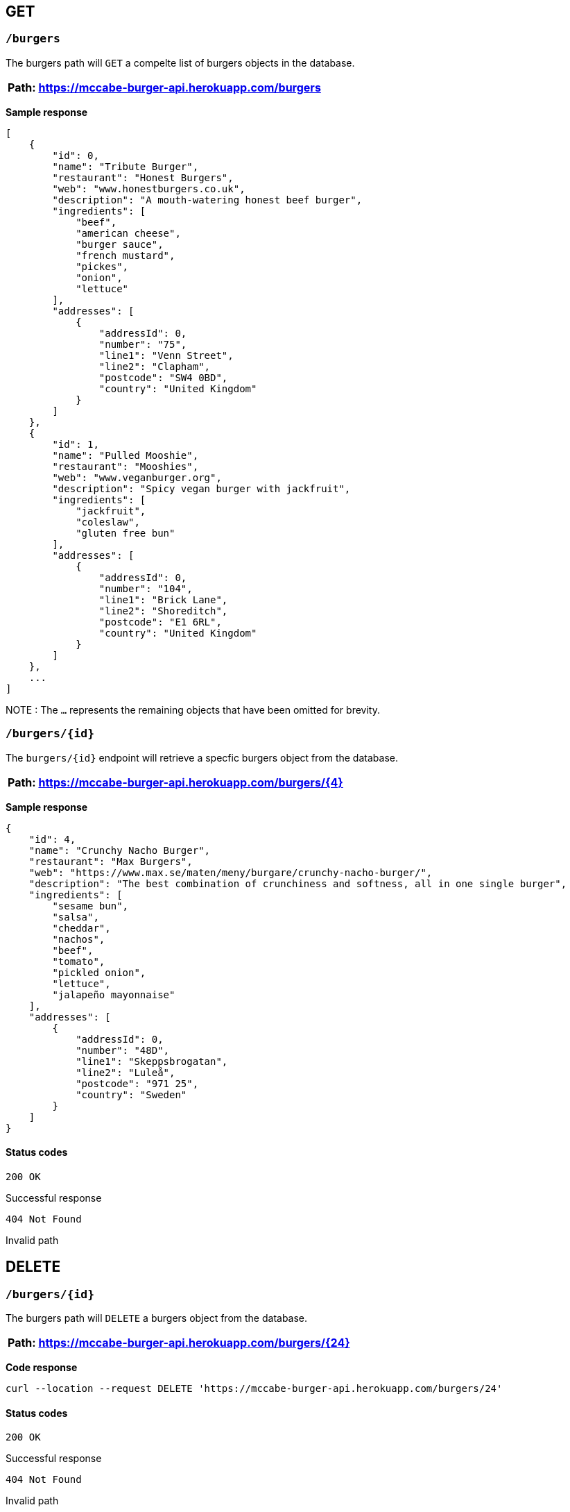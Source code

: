 == GET 

=== `/burgers`

The burgers path will `GET` a compelte list of burgers objects in the database. 

[%header,cols=1]
|===
|Path: https://mccabe-burger-api.herokuapp.com/burgers
|===

*Sample response*

....
[
    {
        "id": 0,
        "name": "Tribute Burger",
        "restaurant": "Honest Burgers",
        "web": "www.honestburgers.co.uk",
        "description": "A mouth-watering honest beef burger",
        "ingredients": [
            "beef",
            "american cheese",
            "burger sauce",
            "french mustard",
            "pickes",
            "onion",
            "lettuce"
        ],
        "addresses": [
            {
                "addressId": 0,
                "number": "75",
                "line1": "Venn Street",
                "line2": "Clapham",
                "postcode": "SW4 0BD",
                "country": "United Kingdom"
            }
        ]
    },
    {
        "id": 1,
        "name": "Pulled Mooshie",
        "restaurant": "Mooshies",
        "web": "www.veganburger.org",
        "description": "Spicy vegan burger with jackfruit",
        "ingredients": [
            "jackfruit",
            "coleslaw",
            "gluten free bun"
        ],
        "addresses": [
            {
                "addressId": 0,
                "number": "104",
                "line1": "Brick Lane",
                "line2": "Shoreditch",
                "postcode": "E1 6RL",
                "country": "United Kingdom"
            }
        ]
    },
    ...
]
....

NOTE : The `...` represents the remaining objects that have been omitted for brevity. 


=== `/burgers/{id}`

The `burgers/{id}` endpoint will retrieve a specfic burgers object from the database. 

[%header,cols=1]
|===
|Path: https://mccabe-burger-api.herokuapp.com/burgers/{4}
|===



*Sample response*

....
{
    "id": 4,
    "name": "Crunchy Nacho Burger",
    "restaurant": "Max Burgers",
    "web": "https://www.max.se/maten/meny/burgare/crunchy-nacho-burger/",
    "description": "The best combination of crunchiness and softness, all in one single burger",
    "ingredients": [
        "sesame bun",
        "salsa",
        "cheddar",
        "nachos",
        "beef",
        "tomato",
        "pickled onion",
        "lettuce",
        "jalapeño mayonnaise"
    ],
    "addresses": [
        {
            "addressId": 0,
            "number": "48D",
            "line1": "Skeppsbrogatan",
            "line2": "Luleå",
            "postcode": "971 25",
            "country": "Sweden"
        }
    ]
}
....

==== Status codes 

`200 OK` 

Successful response 

`404 Not Found`

Invalid path

== DELETE

=== `/burgers/{id}`

The burgers path will `DELETE` a burgers object from the database. 

[%header,cols=1]
|===
|Path: https://mccabe-burger-api.herokuapp.com/burgers/{24}
|===

*Code response*
....
curl --location --request DELETE 'https://mccabe-burger-api.herokuapp.com/burgers/24'
....

==== Status codes 

`200 OK` 

Successful response 

`404 Not Found`

Invalid path

== POST

=== `/burgers/`

Create a menu item to add to the database.

[%header,cols=1]
|===
|Path: https://mccabe-burger-api.herokuapp.com/burgers/{28}
|===

*Request Body*
....
{
        "id": 28,
        "name": "Mat Shed",
        "restaurant": "Druthers",
        "web": "www.druthers.com",
        "description": "American, Bar",
        "ingredients": [
            "beef",
            "blue cheese",
            "onion",
            "tomato",
            "red pepper",
            "lettuce"
        ],
        "addresses": [
            {
                "addressId": 0,
                "number": "2212",
                "line1": "East 6th Street",
                "line2": "New York",
                "postcode": "10029",
                "country": "United States"
}
....

==== Status codes

`201 Created`

Successful Post

*Response*

....
{
    "id": 28
}
....

`404 Not Found`

Invalid path

== PATCH

Patch an existing burgers object to update an existing value in the database. The following example is to PATCH to the `name:` field of an object in the database. 

=== `/burgers/{id}`

[%header,cols=1]
|===
|Path: https://mccabe-burger-api.herokuapp.com/burgers/{26}
|===

*Request Body*
....
{
    "name": "Gatch & Blue"
}
....

*Response*

`200 OK`

....
{
  "id": 26,
  "name": "Gatch & Blue",
  "restaurant": "Whataburger",
  "web": "www.whataburger.com",
  "description": "burger with hatch green chiles, bacon and cheese",
  "ingredients": [
    "beef",
    "cheese",
    "bacon",
    "hatch green chiles",
    "mayonnaise"
  ],
  "addresses": [
    {
      "addressId": 0,
      "number": "984",
      "line1": "388 E Stacy Rd",
      "line2": "Allen, TX",
      "postcode": "75002",
      "country": "USA"
    }
  ]
}
....

`404 Not Found`

Invalid path

== PUT
=== `/burgers/{id}`

Use PUT method to add a field to an existing burgers object in the database. The following example will add a secondary location address to an existing burgers object. 

[%header,cols=1]
|===
|Path: https://mccabe-burger-api.herokuapp.com/burgers/{26}
|===

*Request body*

....
{
  "id": 26,
  "name": "Gatch & Blue",
  "restaurant": "Whataburger",
  "web": "www.whataburger.com",
  "description": "burger with hatch green chiles, bacon and cheese",
  "ingredients": [
    "beef",
    "cheese",
    "bacon",
    "hatch green chiles",
    "mayonnaise"
  ],
  "addresses": [
    {
      "addressId": 0,
      "number": "984",
      "line1": "388 E Stacy Rd",
      "line2": "Allen, TX",
      "postcode": "75002",
      "country": "USA"
    },
    {
      "addressId": 1,
      "number": "123",
      "line1": "12 E 101st St",
      "line2": "Huston, TX",
      "postcode": "77001",
      "country": "USA"
    }
  ]
}
....

*Sample response*

`200 OK`

....
{
    "id": 26,
    "name": "Gatch & Blue",
    "restaurant": "Whataburger",
    "web": "www.whataburger.com",
    "description": "burger with hatch green chiles, bacon and cheese",
    "ingredients": [
        "beef",
        "cheese",
        "bacon",
        "hatch green chiles",
        "mayonnaise"
    ],
    "addresses": [
        {
            "addressId": 0,
            "number": "984",
            "line1": "388 E Stacy Rd",
            "line2": "Allen, TX",
            "postcode": "75002",
            "country": "USA"
        },
        {
            "addressId": 1,
            "number": "123",
            "line1": "12 E 101st St",
            "line2": "Huston, TX",
            "postcode": "77001",
            "country": "USA"
        }
    ]
}
....

`404 Not Found`

Invalid path
